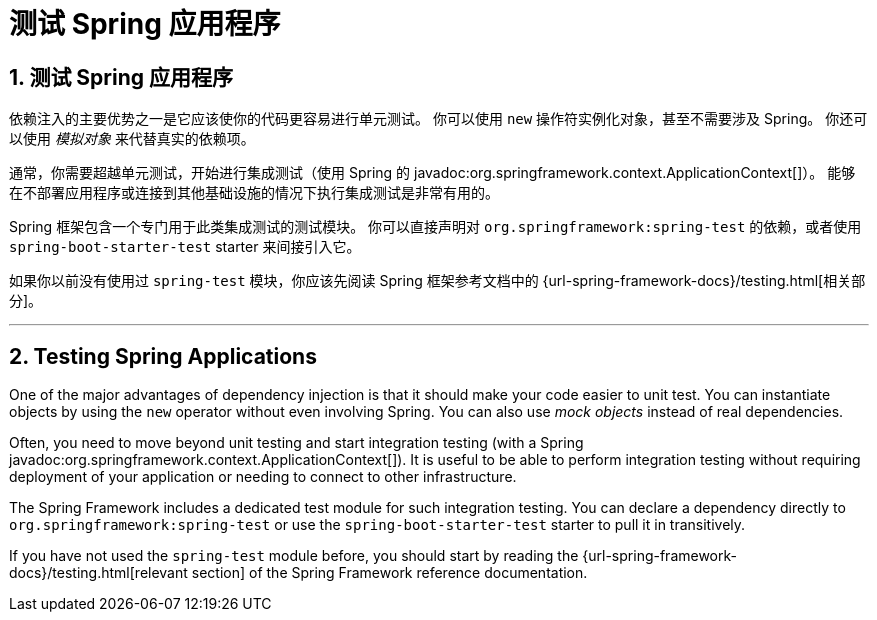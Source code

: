= 测试 Spring 应用程序
:encoding: utf-8
:numbered:

[[testing.spring-applications]]
== 测试 Spring 应用程序
依赖注入的主要优势之一是它应该使你的代码更容易进行单元测试。
你可以使用 `new` 操作符实例化对象，甚至不需要涉及 Spring。
你还可以使用 _模拟对象_ 来代替真实的依赖项。

通常，你需要超越单元测试，开始进行集成测试（使用 Spring 的 javadoc:org.springframework.context.ApplicationContext[]）。
能够在不部署应用程序或连接到其他基础设施的情况下执行集成测试是非常有用的。

Spring 框架包含一个专门用于此类集成测试的测试模块。
你可以直接声明对 `org.springframework:spring-test` 的依赖，或者使用 `spring-boot-starter-test` starter 来间接引入它。

如果你以前没有使用过 `spring-test` 模块，你应该先阅读 Spring 框架参考文档中的 {url-spring-framework-docs}/testing.html[相关部分]。

'''
[[testing.spring-applications]]
== Testing Spring Applications
One of the major advantages of dependency injection is that it should make your code easier to unit test.
You can instantiate objects by using the `new` operator without even involving Spring.
You can also use _mock objects_ instead of real dependencies.

Often, you need to move beyond unit testing and start integration testing (with a Spring javadoc:org.springframework.context.ApplicationContext[]).
It is useful to be able to perform integration testing without requiring deployment of your application or needing to connect to other infrastructure.

The Spring Framework includes a dedicated test module for such integration testing.
You can declare a dependency directly to `org.springframework:spring-test` or use the `spring-boot-starter-test` starter to pull it in transitively.

If you have not used the `spring-test` module before, you should start by reading the {url-spring-framework-docs}/testing.html[relevant section] of the Spring Framework reference documentation.
